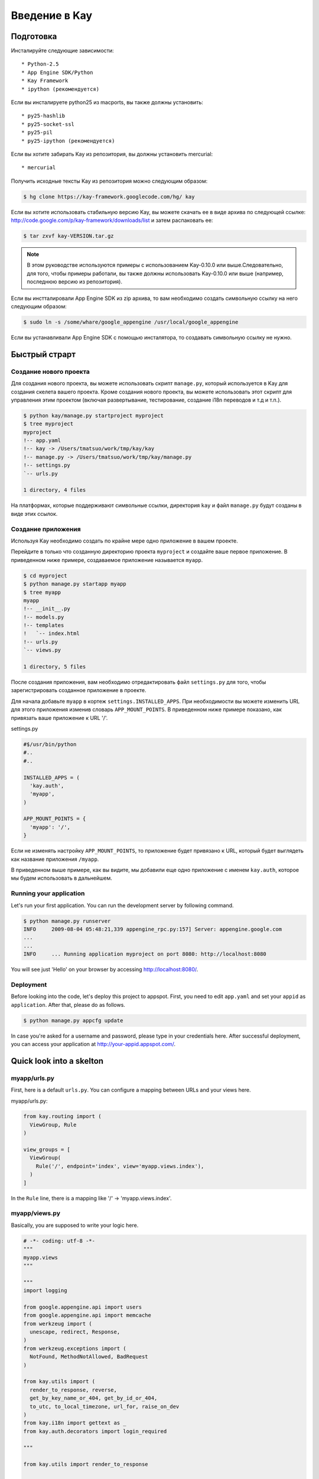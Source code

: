 ============
Введение в Kay
============

Подготовка
-----------

Инсталируйте следующие зависимости::

  * Python-2.5
  * App Engine SDK/Python
  * Kay Framework
  * ipython (рекомендуется)

Если вы инсталируете python25 из macports, вы также должны установить::

  * py25-hashlib
  * py25-socket-ssl
  * py25-pil
  * py25-ipython (рекомендуется)

Если вы хотите забирать Kay из репозитория, вы должны установить mercurial::

  * mercurial

Получить исходные тексты Kay из репозитория можно следующим образом:

.. code-block:: bash

  $ hg clone https://kay-framework.googlecode.com/hg/ kay

Если вы хотите использовать стабильную версию Kay, вы можете скачать
ее в виде архива по следующей ссылке:
http://code.google.com/p/kay-framework/downloads/list и затем распаковать ее:

.. code-block:: bash

   $ tar zxvf kay-VERSION.tar.gz

.. Note::
    В этом руководстве используются примеры с использованием Kay-0.10.0
    или выше.Следовательно, для того, чтобы примеры работали,
    вы также должны использовать Kay-0.10.0 или выше
    (например, последнюю версию из репозитория).

Если вы инстталировали App Engine SDK из zip архива,
то вам необходимо создать символьную ссылку на него следующим образом:

.. code-block:: bash

   $ sudo ln -s /some/whare/google_appengine /usr/local/google_appengine

Если вы устанавливали App Engine SDK с помощью инсталятора,
то создавать символьную ссылку не нужно.

Быстрый страрт
-----------

Создание нового проекта
======================

Для создания нового проекта, вы можете использовать скрипт ``manage.py``,
который используется в Kay для создания скелета вашего проекта.
Кроме создания нового проекта, вы можете использовать этот скрипт
для управления этим проектом (включая развертывание, тестирование,
создание i18n переводов и т.д и т.п.).


.. code-block:: bash

   $ python kay/manage.py startproject myproject
   $ tree myproject
   myproject
   !-- app.yaml
   !-- kay -> /Users/tmatsuo/work/tmp/kay/kay
   !-- manage.py -> /Users/tmatsuo/work/tmp/kay/manage.py
   !-- settings.py
   `-- urls.py

   1 directory, 4 files

.. Note::
На платформах, которые поддерживают символьные ссылки, директория
``kay`` и файл ``manage.py`` будут созданы в виде этих ссылок.


Создание приложения
=======================
Используя Kay необходимо создать по крайне мере одно приложение в вашем проекте.

Перейдите в только что созданную директорию проекта ``myproject`` и
создайте ваше первое приложение. В приведенном ниже примере, создаваемое приложение
называется ``myapp``.

.. code-block:: bash

   $ cd myproject
   $ python manage.py startapp myapp
   $ tree myapp
   myapp
   !-- __init__.py
   !-- models.py
   !-- templates
   !   `-- index.html
   !-- urls.py
   `-- views.py

   1 directory, 5 files

После создания приложения, вам необходимо отредактировать файл ``settings.py``
для того, чтобы зарегистрировать созданное приложение в проекте.

Для начала добавьте ``myapp`` в кортеж ``settings.INSTALLED_APPS``. При
необходимости вы можете изменить URL для этого приложения изменив словарь
``APP_MOUNT_POINTS``. В приведенном ниже примере показано, как привязать
ваше приложение к URL '/'.

settings.py

.. code-block:: python

  #$/usr/bin/python
  #..
  #..

  INSTALLED_APPS = (
    'kay.auth',
    'myapp',
  )

  APP_MOUNT_POINTS = {
    'myapp': '/',
  }

Если не изменять настройку ``APP_MOUNT_POINTS``, то приложение будет
привязано к URL, который будет выглядеть как название приложения ``/myapp``.

В приведенном выше примере, как вы видите, мы добавили еще одно приложение
с именем ``kay.auth``, которое мы будем использовать в дальнейшем.

Running your application
========================

Let's run your first application. You can run the development server
by following command.

.. code-block:: bash

  $ python manage.py runserver
  INFO     2009-08-04 05:48:21,339 appengine_rpc.py:157] Server: appengine.google.com
  ...
  ...
  INFO     ... Running application myproject on port 8080: http://localhost:8080


You will see just 'Hello' on your browser by accessing
http://localhost:8080/.


Deployment
==========

Before looking into the code, let's deploy this project to
appspot. First, you need to edit ``app.yaml`` and set your ``appid``
as ``application``. After that, please do as follows.

.. code-block:: bash

  $ python manage.py appcfg update

In case you're asked for a username and password, please type in your
credentials here. After successful deployment, you can access your
application at http://your-appid.appspot.com/.


Quick look into a skelton
-------------------------

myapp/urls.py
=============

First, here is a default ``urls.py``. You can configure a mapping
between URLs and your views here.

myapp/urls.py:

.. code-block:: python

   from kay.routing import (
     ViewGroup, Rule
   )

   view_groups = [
     ViewGroup(
       Rule('/', endpoint='index', view='myapp.views.index'),
     )
   ]

In the ``Rule`` line, there is a mapping like '/' ->
'myapp.views.index'.

myapp/views.py
==============

Basically, you are supposed to write your logic here.

.. code-block:: python

   # -*- coding: utf-8 -*-
   """
   myapp.views
   """

   """
   import logging

   from google.appengine.api import users
   from google.appengine.api import memcache
   from werkzeug import (
     unescape, redirect, Response,
   )
   from werkzeug.exceptions import (
     NotFound, MethodNotAllowed, BadRequest
   )

   from kay.utils import (
     render_to_response, reverse,
     get_by_key_name_or_404, get_by_id_or_404,
     to_utc, to_local_timezone, url_for, raise_on_dev
   )
   from kay.i18n import gettext as _
   from kay.auth.decorators import login_required

   """

   from kay.utils import render_to_response


   # Create your views here.

   def index(request):
     return render_to_response('myapp/index.html', {'message': 'Hello'})

In the beginning of this file, there are import examples which you may
often use, so you can copy/paste these lines if you need. In the body,
there is a view function.

Basically, with Kay, you're supposed to write functions for
implementing application logics. Actually, view can be an object which
has a __call__() method (that means callable), but in this tutorial,
we define just functions for a time being.

index(request):

   View functions must be receive a ``Request`` object as its first
   argument. According to your configuration, a view function can have
   additional keyword argument, though index() method here is not.

   View functions must return a ``Response`` object. In the first
   example, we use a function ``render_to_response`` which is for
   creating a ``Response`` object from an html template and context
   values.


myapp/templates/index.html
==========================

The last one is an html template.

.. code-block:: html

   <!DOCTYPE HTML PUBLIC "-//W3C//DTD HTML 4.01 Transitional//EN" "http://www.w3.org/TR/html4/loose.dtd">
   <html>
   <head>
   <meta http-equiv="Content-Type" content="text/html; charset=UTF-8">
   <title>Top Page - myapp</title>
   </head>
   <body>
   {{ message }}
   </body>
   </html>

A template engine which is used in Kay is jinja2. Please remember
following two things about jinja2 first.

* To display a context value passed from your view, wrap a name of the
  value with ``{{}}``. You can call functions by adding
  parenthesis(and of course you can add arguments inside the
  parenthessis) as well as just displaying the value.

* You can use ``{% %}`` style tags for describing control structures and commands to jinja2 like ``{% if ... %} {% else %} {% endif %}``,  for loops, and ``{% extends "base_templates.html" %}``.

Here is an example usage of ``{% if %}``.

.. code-block:: html

   <!DOCTYPE HTML PUBLIC "-//W3C//DTD HTML 4.01 Transitional//EN" "http://www.w3.org/TR/html4/loose.dtd">
   <html>
   <head>
   <meta http-equiv="Content-Type" content="text/html; charset=UTF-8">
   <title>Top Page - myapp</title>
   </head>
   <body>
   {% if message %}
     <div id="message">
       {{ message }}
     </div>
   {% endif %}
   </body>
   </html>

In above example, we wrap a displaying part of a message with a 'div',
and using ``{% if %}`` allows us to display the message div only when
the message has a certain value.

Please keep in mind these two syntaxes for the time being.

Authentication
--------------

To enable the user authentication feature, youo need to install a
middleware for authentication. Kay has various authentication
backends. We'll use an authentication backend for Google Account in
this tutorial.

Configuration
=============

First, you need to add ``MIDDLEWARE_CLASES`` including
``kay.auth.middleware.AuthenticationMiddleware``.

.. code-block:: python

   MIDDLEWARE_CLASSES = (
     'kay.auth.middleware.AuthenticationMiddleware',
   )

Don't forget the comma after the middleware definition because when a
tuple has only one element, you need to place a comma after the
element explicitly.

After that, the auth module certainly work properly, I'd recommend you
define a model for storing information of a user. If you want to have
additional information later and so on, you can easily do this by your
own model.

If you use the authentication against Google Account and you want to
define own model, you need to extend ``kay.auth.models.GoogleUser``
and set the name of this extended model to
``settings.AUTH_USER_MODEL`` as a string.

myapp.models:

.. code-block:: python

   from google.appengine.ext import db
   from kay.auth.models import GoogleUser

   class MyUser(GoogleUser):
     pass

settings.py

.. code-block:: python

   AUTH_USER_MODEL = 'myapp.models.MyUser'


How to use
==========

request.user
++++++++++++

Once you enable the authentication middleware, it will add ``user``
attribute to the request object. If a user visiting web sites are
signed in, the content of the user attribute is an entity of the User
model, otherwise an instance of a class
``kay.auth.models.AnonymousUser``.

Here are common attributes and methods between those classes.

* is_admin

  This attribute indicates if the user is an administrator as a
  boolean value.

* is_anonymous()

  This method returns False if the user is signed in, otherwise, True.

* is_authenticated()

  This method returns True if the user is signed in, otherwise, False.


An example usage in template
++++++++++++++++++++++++++++

Let's put a fragment of code like following.

.. code-block:: html

   <div id="greeting">
     {% if request.user.is_anonymous() %}
       <a href="{{ create_login_url() }}">login</a>
     {% else %}
       Hello {{ request.user }}! <a href="{{ create_logout_url() }}">logout</a>
     {% endif %}
   </div>

This part of code will show a link for the login screen if the user
doesn't sign in, otherwise, a link for signing out.

Decorators
++++++++++

To protect a page from anonymous access, you can use following
decorators.  You can use ``kay.auth.decorators.login_required`` for
the page needs just an authorization and can use
``kay.auth.decorators.admin_required`` if the page has an admin
restriction.

Example:

.. code-block:: python

   from kay.utils import render_to_response
   from kay.auth.decorators import login_required

   # Create your views here.

   @login_required
   def index(request):
     return render_to_response('myapp/index.html', {'message': 'Hello'})

Let's confirm that you're recested to sign in when accessing the index
page.


Guestbook implementation - Step 1
---------------------------------

In this tutorial, we're gonna create a simple guestbook. I will
introduce various features as much as possible thorough out the
tutorial.

Firstly, let's look through a basic usage of Models ans Forms.

Model Definition
================

To define models, you can basically use appengine's db module
directly. Additionally there are special properties in ``kay.db``
package.

Here is a simple model for the guestbook.

myapp/models.py:

.. code-block:: python

   from google.appengine.ext import db
   from kay.auth.models import GoogleUser
   import kay.db

   # ...

   class Comment(db.Model):
     user = kay.db.OwnerProperty()
     body = db.TextProperty(required=True)
     created = db.DateTimeProperty(auto_now_add=True)

``kay.db.OwnerProperty`` which is difined in an attribute ``usser`` is
a property specially offerred by Kay. This is a property for storing a
key of a user who sines in automatically.

``body`` is a property for storing comment body itself, and
``created`` stores a date at which the comment is created
automatically.


Form definition
===============

Next, let's create a form for comment submission. Certainly you can
write an html form directly in your html templates, considering a
validation, I'd recommend you to create your form by using
``kay.utils.forms`` package.

There is no restriction about where to define your forms though,
``myapp/forms.py`` is one of appropriate places.

myapp/forms.py:

.. code-block:: python

   # -*- coding: utf-8 -*-

   from kay.utils import forms

   class CommentForm(forms.Form):
     body = forms.TextField("Your Comment", required=True)

You can define a form by creating a class that extends
``kay.utils.forms.Form``. In this example, ``body`` is an instance of
``form.TextField`` class. The first argument will become a label of a
generated form. If you specify ``required`` as True, the field will be
a mandatry field.

For more details about this form library, please refer to a `document
<http://kay-docs-jp.shehas.net/forms_reference.html>`_ about
``kay.utils.forms`` package.


View definition
===============

Let's write a view with these models and forms.

myapp/views.py:

.. code-block:: python

   # -*- coding: utf-8 -*-
   """
   myapp.views
   """

   from werkzeug import redirect

   from kay.utils import (
     render_to_response, url_for
   )
   from kay.auth.decorators import login_required

   from myapp.models import Comment
   from myapp.forms import CommentForm

   # Create your views here.

   @login_required
   def index(request):
     form = CommentForm()
     if request.method == "POST" and form.validate(request.form):
       comment = Comment(body=form['body'])
       comment.put()
       return redirect(url_for('myapp/index'))
     return render_to_response('myapp/index.html',
			       {'form': form.as_widget()})

You can see the new import statement of four lines:
``werkzeug.redirect``, ``kay.utils.url_for``, and newly created models
and forms. You can see that this view creates a form and validate
values from a form if the request method is POST.

After the validation succeeds, this view creates a new entity of
``Comment``, and redirect to the top page.

``url_for`` is a function for URL reverse lookup, and returns a URL
for an endpoint which is given as an argument. Let's look back the
default urls.py.

.. code-block:: python

   view_groups = [
     ViewGroup(
       Rule('/', endpoint='index', view='myapp.views.index'),
     )
   ]

In this ``urls.py``, we set 'index' as an endpoint. Hawever, when it
comes to reverse lookup, we used 'myapp/index'. Actually Kay adds an
application name and a slash to an endpoint automatically in order to
avoid conflicts between endpoints from multiple applications.

So, you need to specify an endpoint like ``app_name/endpoint``.


Template
========

.. code-block:: html

   <!DOCTYPE HTML PUBLIC "-//W3C//DTD HTML 4.01 Transitional//EN" "http://www.w3.org/TR/html4/loose.dtd">
   <html>
   <head>
   <meta http-equiv="Content-Type" content="text/html; charset=UTF-8">
   <title>Top Page - myapp</title>
   </head>
   <body>
     <div id="greeting">
       {% if request.user.is_anonymous() %}
	 <a href="{{ create_login_url() }}">login</a>
       {% else %}
	 Hello {{ request.user }}! <a href="{{ create_logout_url() }}">logout</a>
       {% endif %}
     </div>

     <div id="main_form">
       {{ form()|safe }}
     </div>
   </body>
   </html>

Now you can store comments submitted from the form to the datastore.

Let's try submitting on the development server. After submitting some
comments, you can visit http://localhost:8080/_ah/admin for viewing
contents of the datastore.

A kind named ``myapp_comment`` represents entities which you've just
created. As you can see, Kay adds application name to a kind name. By
default, Kay adds application name and a single underscore '_' before
a class name, and lowercases the whole result. You can suppress this
behavior by setting ``settings.ADD_APP_PREFIX_TO_KIND`` to False.


Guestbook implementation - Step 2
---------------------------------

In the current implementation, if you submit comments, you can not see
the changes. So let's display the latest 20 comments on the top page.

Using queries
=============

myapp/views.py:

.. code-block:: python

   ITEMS_PER_PAGE = 20

   # Create your views here.

   @login_required
   def index(request):
     form = CommentForm()
     if request.method == "POST" and form.validate(request.form):
       comment = Comment(body=form['body'])
       comment.put()
       return redirect(url_for('myapp/index'))
     query = Comment.all().order('-created')
     comments = query.fetch(ITEMS_PER_PAGE)
     return render_to_response('myapp/index.html',
			       {'form': form.as_widget(),
				'comments': comments})

The code above passes the latest 20 comments to a template.

Looping in a template
=====================

Let's display the comments in the template.

myapp/templates/index.html:

.. code-block:: html

  {% if comments %}
    <div id="comment_list">
      <ul>
      {% for comment in comments %}
        <li>{{ comment.body }}
          <span class="author"> by {{ comment.user }}</span>
      {% endfor %}
      </ul>
    </div>
  {% endif %}

Please add the code above to the template and put it under the part
which displays the form. Now you can see the latest 20 comments.

Guestbook implementation - Step 3
---------------------------------

Let's add a capability for selecting a category from a list of
categories which are pre-defined.


Using ModelForm
===============

First, please create a model for storing categories and add a property
for storing a category to the ``Comment`` class.

myapp/models.py:

.. code-block:: python

   class Category(db.Model):
     name = db.StringProperty(required=True)

     def __unicode__(self):
       return self.name

   class Comment(db.Model):
     user = kay.db.OwnerProperty()
     category = db.ReferenceProperty(Category, collection_name='comments')
     body = db.StringProperty(required=True, verbose_name=u'Your Comment')
     created = db.DateTimeProperty(auto_now_add=True)

Next, to maintain both of models and forms is a bit cumbersome, so you
can use a feature for creating models automatically from model
definitions to avoid this.

To do this, please create a form extended from
``kay.utils.forms.modelform.ModelForm``.

.. code-block:: python

   # -*- coding: utf-8 -*-

   from kay.utils import forms
   from kay.utils.forms.modelform import ModelForm

   from myapp.models import Comment

   class CommentForm(ModelForm):
     class Meta:
       model = Comment
       exclude = ('user', 'created')

First, you need to define a class extended from ``ModelForm`` and
define an inner class named ``Meta`` inside of the class. There are
several class attributes for configuring your ModelForm as follows:

* model

  define a model class which a new form will be based on.

* exclude

  define properties which you want to exclude from a form as
  tuple. This ``exclude`` and the next ``fields`` are mutually
  exclusive. You can define only one of them at a time.

* fields

  define properties which you want to include in a form as tuple.

* help_texts

  define help texts which will be displayed with forms as a dictionary
  with field names as keys.


Lastly, you need to change how to save your entity in your myapp/views.py.

.. code-block:: python

       comment = Comment(body=form['body'])
       comment.put()

Change above these lines in myapp/views.py to as follows:

.. code-block:: python

       comment = form.save()


Custom management scripts
=========================

For now, you can see a form for selectiong a category, but there's no
Category entity in the datastore, so the created select box has no
candidate. Let's create a custom management script which will add
categories to the datastore.

Please add a file named ``myapp/management.py`` with following content.

.. code-block:: python

   # -*- coding: utf-8 -*-

   from google.appengine.ext import db

   from kay.management.utils import (
     print_status, create_db_manage_script
   )
   from myapp.models import Category

   categories = [
     u'Programming',
     u'Testing',
     u'Management',
   ]

   def create_categories():
     entities = []
     for name in categories:
       entities.append(Category(name=name))
     db.put(entities)
     print_status("Categories are created successfully.")

   def delete_categories():
     db.delete(Category.all().fetch(100))
     print_status("Categories are deleted successfully.")

   action_create_categories = create_db_manage_script(
     main_func=create_categories, clean_func=delete_categories,
     description="Create 'Category' entities")

After that, you can see following entries in the output of the command
``manage.py``::

  create_categories:
    Create 'Category' entities

    -a, --appid                   string
    -h, --host                    string
    -p, --path                    string
    --no-secure
    -c, --clean

You can add 3 entities of ``Category`` as follows:

* against appspot

.. code-block:: bash

  $ python manage.py create_categories

* against devserver

.. code-block:: bash

  $ python manage.py create_categories -h localhost:8080 --no-secure

Please add 3 entities of ``Category``, and access your application
again. Can you see 3 candidates in the select box?

.. Note::

   For more details about how to create custom management scripts,
   refer to `Adding your own management script
   <http://kay-docs.shehas.net/manage_py.html#adding-your-own-management-script>`_


Displaying category
===================

The code bellow allows you to show categories on the comment list page.

.. code-block:: python

     {% if comments %}
       <div id="comment_list">
	 <ul>
	 {% for comment in comments %}
	   <li>{{ comment.body }}
	     <span class="author"> by {{ comment.user }}</span>
	     {% if comment.category %}
	       <br>
	       <span class="category"> in {{ comment.category.name }}</span>
	     {% endif %}
	 {% endfor %}
	 </ul>
       </div>
     {% endif %}


Automatic CRUD creation
=======================

Let's create pages for managing the categories. Here, we're gonna
create pages for adding/deleting/modifying categories restricted only
to admins.

First, create a form for ``Category``.

myapp/forms.py:

.. code-block:: python

   # -*- coding: utf-8 -*-

   from kay.utils import forms
   from kay.utils.forms.modelform import ModelForm

   from myapp.models import (
     Comment, Category
   )

   class CommentForm(ModelForm):
     class Meta:
       model = Comment
       exclude = ('user', 'created')

   class CategoryForm(ModelForm):
     class Meta:
       model = Category

Import ``Category`` and create a new form named ``CategoryForm``.

Next, edit ``myapp/urls.py`` as follows:

.. code-block:: python

   from kay.generics import admin_required
   from kay.generics import crud
   from kay.routing import (
     ViewGroup, Rule
   )

   class CategoryCRUDViewGroup(crud.CRUDViewGroup):
     model = 'myapp.models.Category'
     form = 'myapp.forms.CategoryForm'
     authorize = admin_required

   view_groups = [
     ViewGroup(
       Rule('/', endpoint='index', view='myapp.views.index'),
     ),
     CategoryCRUDViewGroup(),
   ]

Lastly, add ``kay.utils.flash.FlashMiddleware`` to
``settings.MIDDLEWARE_CLASSES`` as follows:

.. code-block:: python

   MIDDLEWARE_CLASSES = (
     'kay.auth.middleware.AuthenticationMiddleware',
     'kay.utils.flash.FlashMiddleware',
   )

You can see a list of categories at: http://localhost:8080/category/list

.. Note::

   For more details about CRUD creation, refer to `Using generic view
   groups <http://kay-docs.shehas.net/generic_views.html>`_.


Cascade deletion with db_hook
=============================

As you may notice, if you delete a category which has one or more
comments in it, an error occurs when displaying those comments.

Here, we will use ``db_hook`` feature for implementing cascade
deletion.

If you got the error I mentioned above, please delete comments in
question, or stop a development server once, and restart it with
``-c`` option, and create desired entities again before going further.

First, you need to enable ``db_hook`` feature in the ``settings.py``.

.. code-block:: python

   USE_DB_HOOK = True

Next, register your hook function in ``myapp/__init__.py`` as follows:

myapp/__init__.py:

.. code-block:: python

   # -*- coding: utf-8 -*-
   # Kay application: myapp

   from google.appengine.ext import db

   from kay.utils.db_hook import register_pre_delete_hook

   from myapp.models import (
     Comment, Category
   )

   def cascade_delete(key):
     entities = Comment.all(keys_only=True).filter('category =', key).fetch(2000)
     db.delete(entities)

   register_pre_delete_hook(cascade_delete, Category)

In above example, cascade deletion is implemented in a very ad-hoc
way, so you might need to implement it more carefully if in production
code.

Then, if you delete any category, all the comments that belongs to the
category should be deleted.

.. Note::

   For more details about db_hook feature, refer to `Using db_hook
   feature <http://kay-docs.shehas.net/db_hook.html>`_.

